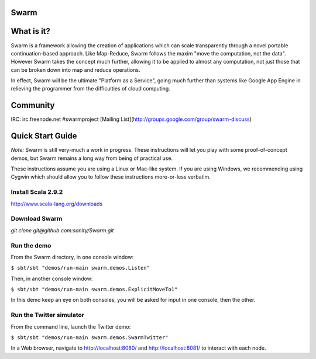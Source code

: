 Swarm
=====

What is it?
===========
Swarm is a framework allowing the creation of applications which can scale transparently through a novel portable continuation-based approach. Like Map-Reduce, Swarm follows the maxim "move the computation, not the data". However Swarm takes the concept much further, allowing it to be applied to almost any computation, not just those that can be broken down into map and reduce operations.

In effect, Swarm will be the ultimate "Platform as a Service", going much further than systems like Google App Engine in relieving the programmer from the difficulties of cloud computing.

Community
=========

IRC: irc.freenode.net #swarmproject
[Mailing List](http://groups.google.com/group/swarm-discuss)


Quick Start Guide
=================

*Note:* Swarm is still very-much a work in progress.  These instructions will let you play with some proof-of-concept demos, but Swarm remains a long way from being of practical use.

These instructions assume you are using a Linux or Mac-like system. If you are using Windows, we recommending using Cygwin which should allow you to follow these instructions more-or-less verbatim.

Install Scala 2.9.2
-------------------

http://www.scala-lang.org/downloads


Download Swarm
--------------

`git clone git@github.com:sanity/Swarm.git`


Run the demo
------------

From the Swarm directory, in one console window:

``$ sbt/sbt "demos/run-main swarm.demos.Listen"``

Then, in another console window:

``$ sbt/sbt "demos/run-main swarm.demos.ExplicitMoveTo1"``

In this demo keep an eye on both consoles, you will be asked for input in one console, then the other.

Run the Twitter simulator
-------------------------

From the command line, launch the Twitter demo:

``$ sbt/sbt "demos/run-main swarm.demos.SwarmTwitter"``

In a Web browser, navigate to http://localhost:8080/ and http://localhost:8081/ to interact with each node.
